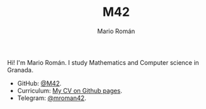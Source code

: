 #+TITLE: M42
#+AUTHOR: Mario Román
#+EMAIL: mromang08@gmail.com
#+URI: /
#+LANGUAGE: en
#+OPTIONS: H:3 num:nil toc:nil \n:nil @:t ::t |:t ^:nil -:t f:t *:t <:t

Hi! I'm Mario Román. I study Mathematics and Computer science in Granada.

- GitHub: [[https://github.com/M42][@M42]].
- Curriculum: [[https://m42.github.io/friggeri-cv-a4/cv.pdf][My CV on Github pages]].
- Telegram: [[https://telegram.me/mroman42][@mroman42]].
